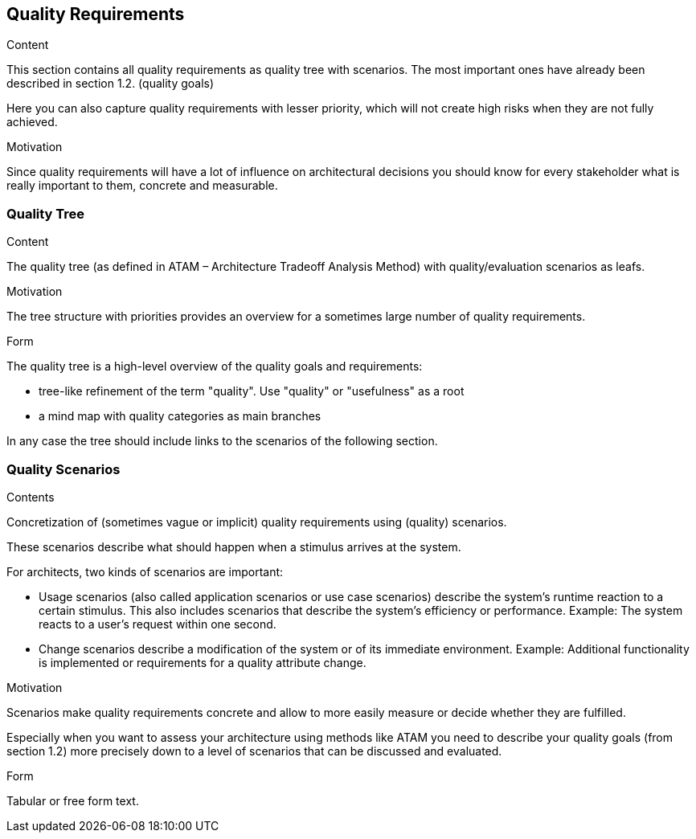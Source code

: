 [[section-quality-scenarios]]
== Quality Requirements

[role="arc42help"]
****

.Content
This section contains all quality requirements as quality tree with scenarios.
The most important ones have already been described in section 1.2. (quality goals)

Here you can also capture quality requirements with lesser priority, which will not create high risks when they are not fully achieved.

.Motivation
Since quality requirements will have a lot of influence on architectural decisions you should know for every stakeholder what is really important to them, concrete and measurable.
****

=== Quality Tree

[role="arc42help"]
****
.Content
The quality tree (as defined in ATAM – Architecture Tradeoff Analysis Method) with quality/evaluation scenarios as leafs.

.Motivation
The tree structure with priorities provides an overview for a sometimes large number of quality requirements.

.Form
The quality tree is a high-level overview of the quality goals and requirements:

* tree-like refinement of the term "quality".
Use "quality" or "usefulness" as a root
* a mind map with quality categories as main branches

In any case the tree should include links to the scenarios of the following section.
****

=== Quality Scenarios

[role="arc42help"]
****
.Contents
Concretization of (sometimes vague or implicit) quality requirements using (quality) scenarios.

These scenarios describe what should happen when a stimulus arrives at the system.

For architects, two kinds of scenarios are important:

* Usage scenarios (also called application scenarios or use case scenarios) describe the system’s runtime reaction to a certain stimulus.
This also includes scenarios that describe the system’s efficiency or performance.
Example: The system reacts to a user’s request within one second.
* Change scenarios describe a modification of the system or of its immediate environment.
Example: Additional functionality is implemented or requirements for a quality attribute change.

.Motivation
Scenarios make quality requirements concrete and allow to more easily measure or decide whether they are fulfilled.

Especially when you want to assess your architecture using methods like ATAM you need to describe your quality goals (from section 1.2) more precisely down to a level of scenarios that can be discussed and evaluated.

.Form
Tabular or free form text.
****
